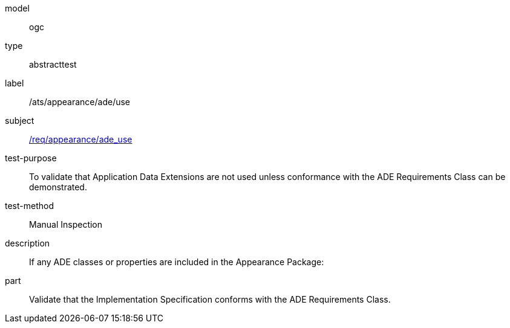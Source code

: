 [[ats_appearance_ade_use]]
[requirement]
====
[%metadata]
model:: ogc
type:: abstracttest
label:: /ats/appearance/ade/use
subject:: <<req_appearance_ade_use,/req/appearance/ade_use>>
test-purpose:: To validate that Application Data Extensions are not used unless conformance with the ADE Requirements Class can be demonstrated.
test-method:: Manual Inspection
description:: If any ADE classes or properties are included in the Appearance Package:
part:: Validate that the Implementation Specification conforms with the ADE Requirements Class.
====
